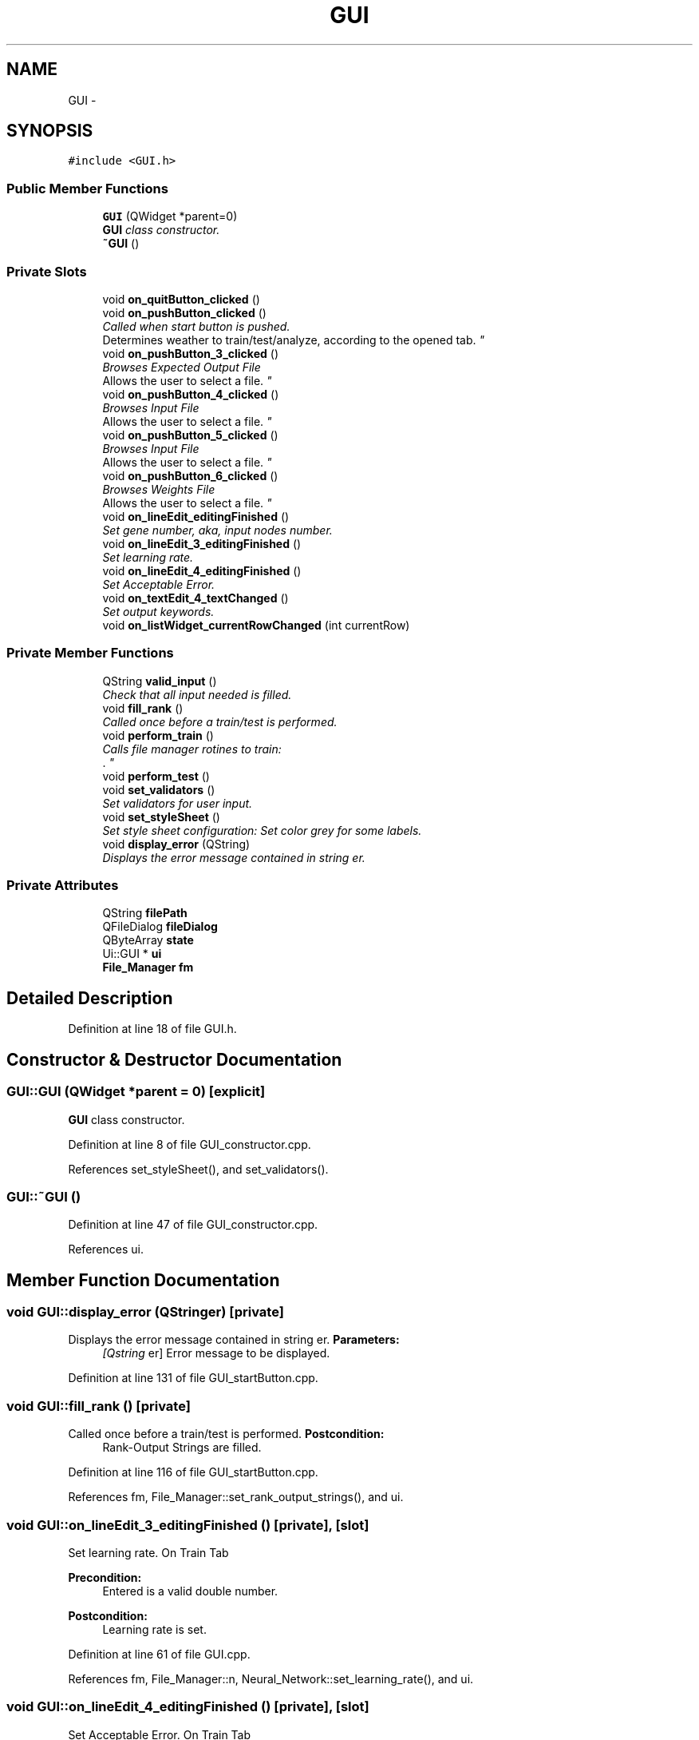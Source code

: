 .TH "GUI" 3 "Fri Jun 21 2013" "Version 1.0" "Doxygen" \" -*- nroff -*-
.ad l
.nh
.SH NAME
GUI \- 
.SH SYNOPSIS
.br
.PP
.PP
\fC#include <GUI\&.h>\fP
.SS "Public Member Functions"

.in +1c
.ti -1c
.RI "\fBGUI\fP (QWidget *parent=0)"
.br
.RI "\fI\fBGUI\fP class constructor\&. \fP"
.ti -1c
.RI "\fB~GUI\fP ()"
.br
.in -1c
.SS "Private Slots"

.in +1c
.ti -1c
.RI "void \fBon_quitButton_clicked\fP ()"
.br
.ti -1c
.RI "void \fBon_pushButton_clicked\fP ()"
.br
.RI "\fICalled when start button is pushed\&.
.br
 Determines weather to train/test/analyze, according to the opened tab\&. \fP"
.ti -1c
.RI "void \fBon_pushButton_3_clicked\fP ()"
.br
.RI "\fIBrowses Expected Output File
.br
 Allows the user to select a file\&. \fP"
.ti -1c
.RI "void \fBon_pushButton_4_clicked\fP ()"
.br
.RI "\fIBrowses Input File
.br
 Allows the user to select a file\&. \fP"
.ti -1c
.RI "void \fBon_pushButton_5_clicked\fP ()"
.br
.RI "\fIBrowses Input File
.br
 Allows the user to select a file\&. \fP"
.ti -1c
.RI "void \fBon_pushButton_6_clicked\fP ()"
.br
.RI "\fIBrowses Weights File
.br
 Allows the user to select a file\&. \fP"
.ti -1c
.RI "void \fBon_lineEdit_editingFinished\fP ()"
.br
.RI "\fISet gene number, aka, input nodes number\&. \fP"
.ti -1c
.RI "void \fBon_lineEdit_3_editingFinished\fP ()"
.br
.RI "\fISet learning rate\&. \fP"
.ti -1c
.RI "void \fBon_lineEdit_4_editingFinished\fP ()"
.br
.RI "\fISet Acceptable Error\&. \fP"
.ti -1c
.RI "void \fBon_textEdit_4_textChanged\fP ()"
.br
.RI "\fISet output keywords\&. \fP"
.ti -1c
.RI "void \fBon_listWidget_currentRowChanged\fP (int currentRow)"
.br
.in -1c
.SS "Private Member Functions"

.in +1c
.ti -1c
.RI "QString \fBvalid_input\fP ()"
.br
.RI "\fICheck that all input needed is filled\&. \fP"
.ti -1c
.RI "void \fBfill_rank\fP ()"
.br
.RI "\fICalled once before a train/test is performed\&. \fP"
.ti -1c
.RI "void \fBperform_train\fP ()"
.br
.RI "\fICalls file manager rotines to train:
.br
\&. \fP"
.ti -1c
.RI "void \fBperform_test\fP ()"
.br
.ti -1c
.RI "void \fBset_validators\fP ()"
.br
.RI "\fISet validators for user input\&. \fP"
.ti -1c
.RI "void \fBset_styleSheet\fP ()"
.br
.RI "\fISet style sheet configuration: Set color grey for some labels\&. \fP"
.ti -1c
.RI "void \fBdisplay_error\fP (QString)"
.br
.RI "\fIDisplays the error message contained in string er\&. \fP"
.in -1c
.SS "Private Attributes"

.in +1c
.ti -1c
.RI "QString \fBfilePath\fP"
.br
.ti -1c
.RI "QFileDialog \fBfileDialog\fP"
.br
.ti -1c
.RI "QByteArray \fBstate\fP"
.br
.ti -1c
.RI "Ui::GUI * \fBui\fP"
.br
.ti -1c
.RI "\fBFile_Manager\fP \fBfm\fP"
.br
.in -1c
.SH "Detailed Description"
.PP 
Definition at line 18 of file GUI\&.h\&.
.SH "Constructor & Destructor Documentation"
.PP 
.SS "GUI::GUI (QWidget *parent = \fC0\fP)\fC [explicit]\fP"

.PP
\fBGUI\fP class constructor\&. 
.PP
Definition at line 8 of file GUI_constructor\&.cpp\&.
.PP
References set_styleSheet(), and set_validators()\&.
.SS "GUI::~GUI ()"

.PP
Definition at line 47 of file GUI_constructor\&.cpp\&.
.PP
References ui\&.
.SH "Member Function Documentation"
.PP 
.SS "void GUI::display_error (QStringer)\fC [private]\fP"

.PP
Displays the error message contained in string er\&. \fBParameters:\fP
.RS 4
\fI[Qstring\fP er] Error message to be displayed\&. 
.RE
.PP

.PP
Definition at line 131 of file GUI_startButton\&.cpp\&.
.SS "void GUI::fill_rank ()\fC [private]\fP"

.PP
Called once before a train/test is performed\&. \fBPostcondition:\fP
.RS 4
Rank-Output Strings are filled\&. 
.RE
.PP

.PP
Definition at line 116 of file GUI_startButton\&.cpp\&.
.PP
References fm, File_Manager::set_rank_output_strings(), and ui\&.
.SS "void GUI::on_lineEdit_3_editingFinished ()\fC [private]\fP, \fC [slot]\fP"

.PP
Set learning rate\&. On Train Tab 
.PP
\fBPrecondition:\fP
.RS 4
Entered is a valid double number\&. 
.RE
.PP
\fBPostcondition:\fP
.RS 4
Learning rate is set\&. 
.RE
.PP

.PP
Definition at line 61 of file GUI\&.cpp\&.
.PP
References fm, File_Manager::n, Neural_Network::set_learning_rate(), and ui\&.
.SS "void GUI::on_lineEdit_4_editingFinished ()\fC [private]\fP, \fC [slot]\fP"

.PP
Set Acceptable Error\&. On Train Tab 
.PP
\fBPrecondition:\fP
.RS 4
Entered is a valid double number\&. 
.RE
.PP
\fBPostcondition:\fP
.RS 4
Minimum error is set\&. 
.RE
.PP

.PP
Definition at line 73 of file GUI\&.cpp\&.
.PP
References fm, File_Manager::n, Neural_Network::set_minimum_error(), and ui\&.
.SS "void GUI::on_lineEdit_editingFinished ()\fC [private]\fP, \fC [slot]\fP"

.PP
Set gene number, aka, input nodes number\&. On Train Tab 
.PP
\fBPrecondition:\fP
.RS 4
Entered is a valid integer number\&. 
.RE
.PP
\fBPostcondition:\fP
.RS 4
Input nodes number is set\&. 
.RE
.PP

.PP
Definition at line 48 of file GUI\&.cpp\&.
.PP
References fm, File_Manager::n, Neural_Network::set_input_len(), and ui\&.
.SS "void GUI::on_listWidget_currentRowChanged (intcurrentRow)\fC [private]\fP, \fC [slot]\fP"

.PP
Definition at line 85 of file GUI\&.cpp\&.
.PP
References fm, File_Manager::n, Neural_Network::set_AV(), and ui\&.
.SS "void GUI::on_pushButton_3_clicked ()\fC [private]\fP, \fC [slot]\fP"

.PP
Browses Expected Output File
.br
 Allows the user to select a file\&. On Train Tab 
.PP
\fBPrecondition:\fP
.RS 4
Expected-Output browse button is clicked\&. 
.RE
.PP
\fBPostcondition:\fP
.RS 4
File path to expected output file is set\&. 
.RE
.PP

.PP
Definition at line 33 of file GUI\&.cpp\&.
.PP
References fileDialog, filePath, fm, File_Manager::set_expected_out_file(), and ui\&.
.SS "void GUI::on_pushButton_4_clicked ()\fC [private]\fP, \fC [slot]\fP"

.PP
Browses Input File
.br
 Allows the user to select a file\&. On Predict Tab 
.PP
\fBPrecondition:\fP
.RS 4
Input browse button is clicked\&. 
.RE
.PP
\fBPostcondition:\fP
.RS 4
File path to input file is set\&. 
.RE
.PP

.PP
Definition at line 120 of file GUI\&.cpp\&.
.PP
References fileDialog, filePath, fm, File_Manager::set_input_file(), File_Manager::set_output_file(), and ui\&.
.SS "void GUI::on_pushButton_5_clicked ()\fC [private]\fP, \fC [slot]\fP"

.PP
Browses Input File
.br
 Allows the user to select a file\&. On Train Tab 
.PP
\fBPrecondition:\fP
.RS 4
Input browse button is clicked\&. 
.RE
.PP
\fBPostcondition:\fP
.RS 4
File path to input file is set\&. 
.RE
.PP

.PP
Definition at line 12 of file GUI\&.cpp\&.
.PP
References fileDialog, filePath, fm, File_Manager::set_input_file(), File_Manager::set_output_file(), File_Manager::set_weights_file(), and ui\&.
.SS "void GUI::on_pushButton_6_clicked ()\fC [private]\fP, \fC [slot]\fP"

.PP
Browses Weights File
.br
 Allows the user to select a file\&. On Predict Tab 
.PP
\fBPrecondition:\fP
.RS 4
Weights change button is clicked\&. 
.RE
.PP
\fBPostcondition:\fP
.RS 4
File path to weights file is set\&. 
.RE
.PP

.PP
Definition at line 137 of file GUI\&.cpp\&.
.PP
References fileDialog, filePath, fm, File_Manager::set_weights_file(), and ui\&.
.SS "void GUI::on_pushButton_clicked ()\fC [private]\fP, \fC [slot]\fP"

.PP
Called when start button is pushed\&.
.br
 Determines weather to train/test/analyze, according to the opened tab\&. 
.PP
Definition at line 9 of file GUI_startButton\&.cpp\&.
.PP
References display_error(), File_Manager::fill_rank_output(), fm, perform_test(), perform_train(), ui, and valid_input()\&.
.SS "void GUI::on_quitButton_clicked ()\fC [private]\fP, \fC [slot]\fP"

.PP
Definition at line 146 of file GUI\&.cpp\&.
.SS "void GUI::on_textEdit_4_textChanged ()\fC [private]\fP, \fC [slot]\fP"

.PP
Set output keywords\&. On Train Tab 
.PP
\fBPrecondition:\fP
.RS 4
Entered is a valid strings\&. 
.RE
.PP
\fBPostcondition:\fP
.RS 4
Output nodes number is set\&. 
.RE
.PP

.PP
Definition at line 97 of file GUI\&.cpp\&.
.PP
References fm, File_Manager::n, Neural_Network::set_output_len(), and ui\&.
.SS "void GUI::perform_test ()\fC [private]\fP"
\fBParameters:\fP
.RS 4
\fICalls\fP file manager rotines to test\&.
.br
.IP "1." 4
read input\&.
.br

.IP "2." 4
read weights\&.
.br

.IP "3." 4
test\&.
.br

.IP "4." 4
write output\&.
.br
 
.PP
.RE
.PP

.PP
Definition at line 60 of file GUI_startButton\&.cpp\&.
.PP
References Neural_Network::do_function(), File_Manager::do_function(), fm, File_Manager::get_input_population_string(), File_Manager::get_output_population_string(), File_Manager::n, and ui\&.
.SS "void GUI::perform_train ()\fC [private]\fP"

.PP
Calls file manager rotines to train:
.br
\&. .IP "1." 4
read input\&.
.br

.IP "2." 4
read expected output\&.
.br

.IP "3." 4
train\&.
.br

.IP "4." 4
write weights\&. 
.PP

.PP
Definition at line 35 of file GUI_startButton\&.cpp\&.
.PP
References Neural_Network::do_function(), File_Manager::do_function(), fm, File_Manager::get_input_population_string(), File_Manager::get_read_ex_output_string(), File_Manager::n, and ui\&.
.SS "void GUI::set_styleSheet ()\fC [private]\fP"

.PP
Set style sheet configuration: Set color grey for some labels\&. 
.PP
Definition at line 20 of file GUI_constructor\&.cpp\&.
.PP
References ui\&.
.SS "void GUI::set_validators ()\fC [private]\fP"

.PP
Set validators for user input\&. 
.PP
Definition at line 31 of file GUI_constructor\&.cpp\&.
.PP
References ui\&.
.SS "QString GUI::valid_input ()\fC [private]\fP"

.PP
Check that all input needed is filled\&. 
.PP
Definition at line 79 of file GUI_startButton\&.cpp\&.
.PP
References fill_rank(), fm, fori, Neural_Network::get_output_len(), File_Manager::get_rank_output_strings(), File_Manager::n, and ui\&.
.SH "Member Data Documentation"
.PP 
.SS "QFileDialog GUI::fileDialog\fC [private]\fP"

.PP
Definition at line 21 of file GUI\&.h\&.
.SS "QString GUI::filePath\fC [private]\fP"

.PP
Definition at line 20 of file GUI\&.h\&.
.SS "\fBFile_Manager\fP GUI::fm\fC [private]\fP"

.PP
Definition at line 45 of file GUI\&.h\&.
.SS "QByteArray GUI::state\fC [private]\fP"

.PP
Definition at line 22 of file GUI\&.h\&.
.SS "Ui::GUI* GUI::ui\fC [private]\fP"

.PP
Definition at line 43 of file GUI\&.h\&.

.SH "Author"
.PP 
Generated automatically by Doxygen from the source code\&.

